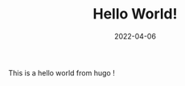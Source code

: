 #+TITLE: Hello World!
#+DATE: 2022-04-06
#+HUGO_BASE_DIR: ~/org/blog
#+HUGO_AUTO_SET_LASTMOD: t
#+HUGO_TAGS:
#+HUGO_CATEGORIES:
#+HUGO_DRAFT: false
# #+HUGO_MENU: :menu "main" :parent "docs" :weight 3
#+options: author:nil
#+HUGO_CUSTOM_FRONT_MATTER: :katex true

This is a hello world from hugo !
